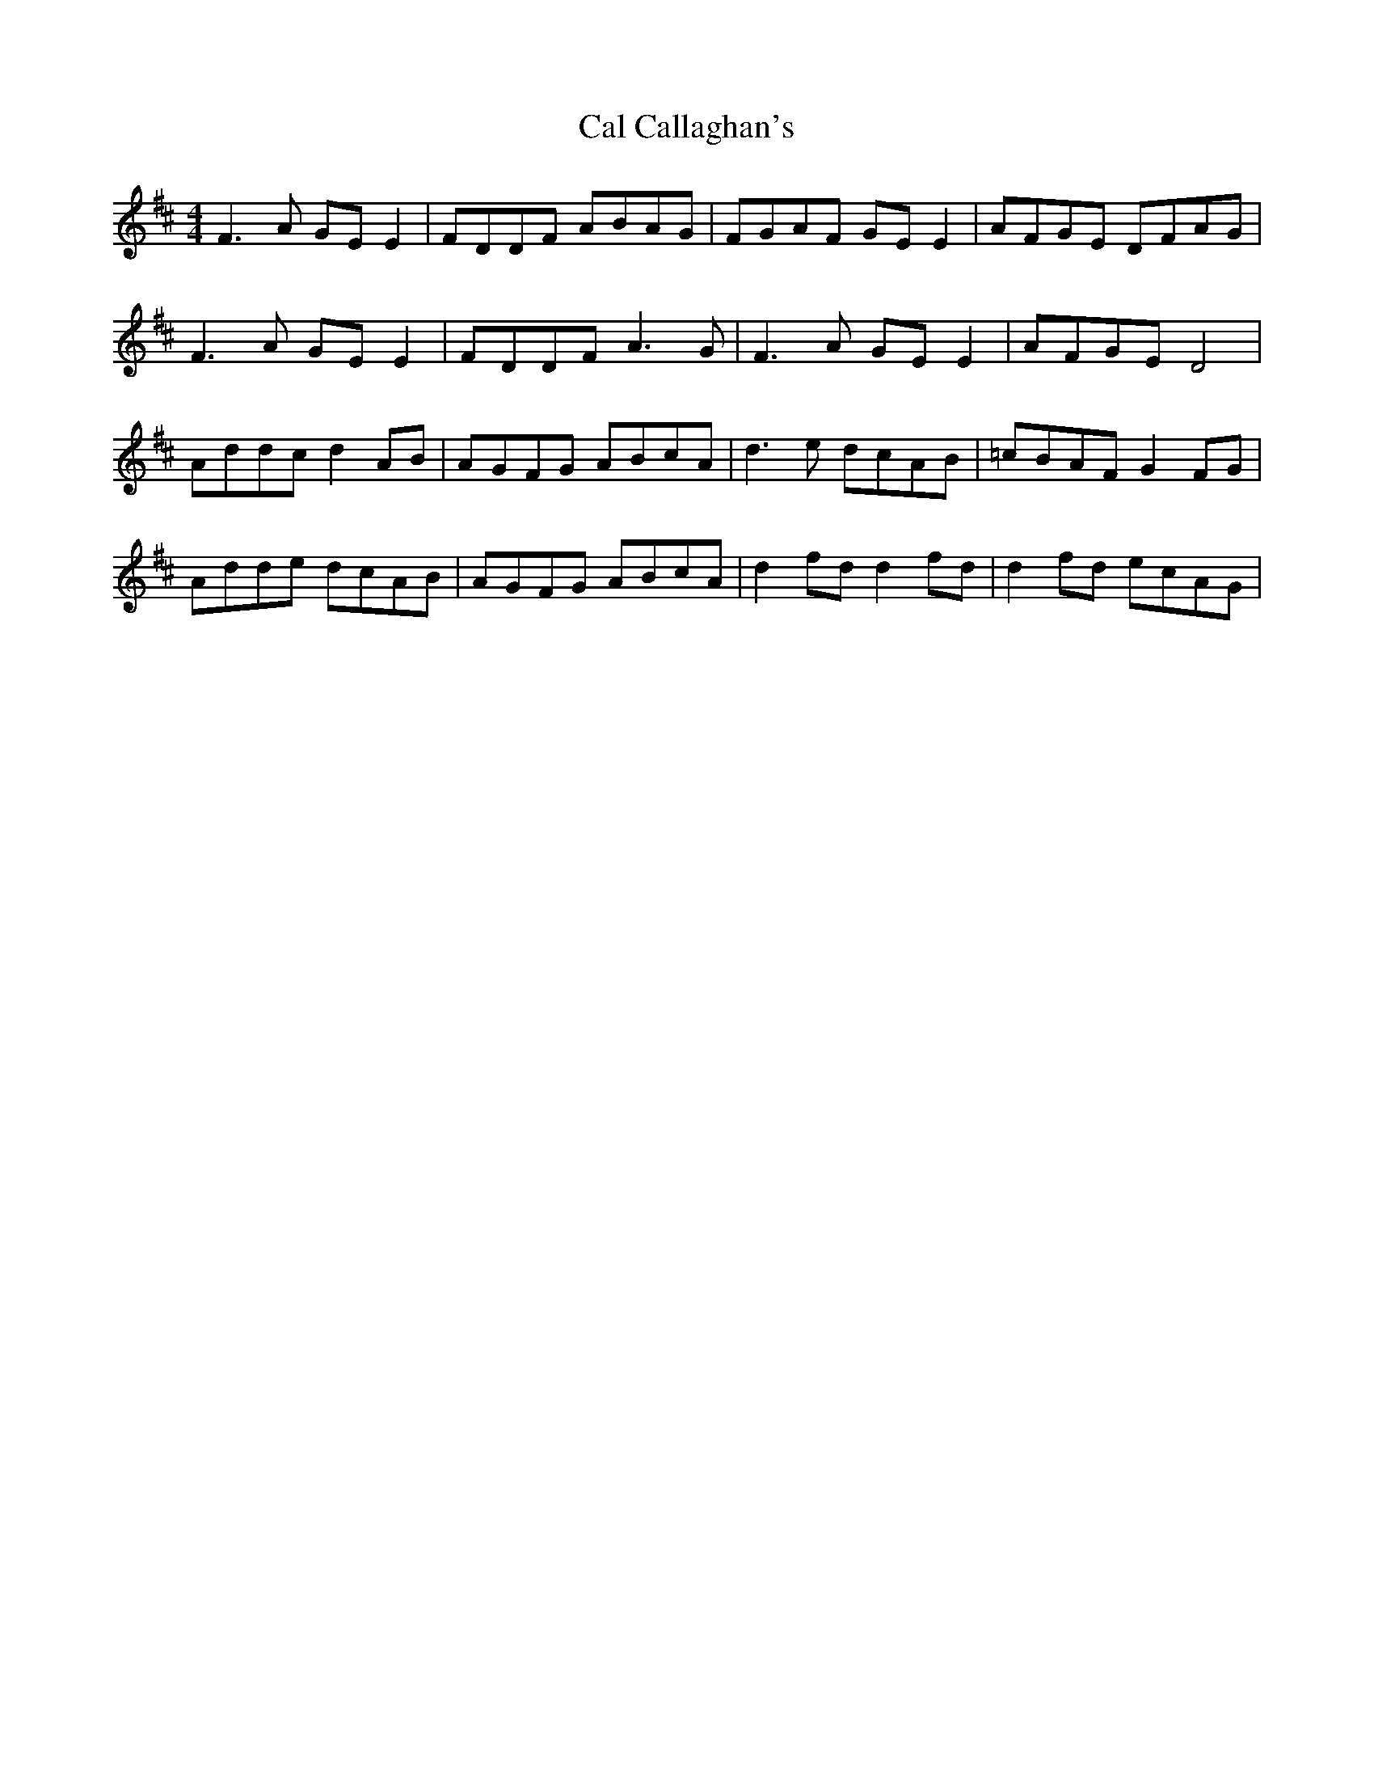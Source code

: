 X: 5798
T: Cal Callaghan's
R: reel
M: 4/4
K: Dmajor
F3A GEE2|FDDF ABAG|FGAF GEE2|AFGE DFAG|
F3A GEE2|FDDF A3G|F3A GEE2|AFGE D4|
Addc d2AB|AGFG ABcA|d3e dcAB|=cBAF G2FG|
Adde dcAB|AGFG ABcA|d2fd d2fd|d2fd ecAG|

